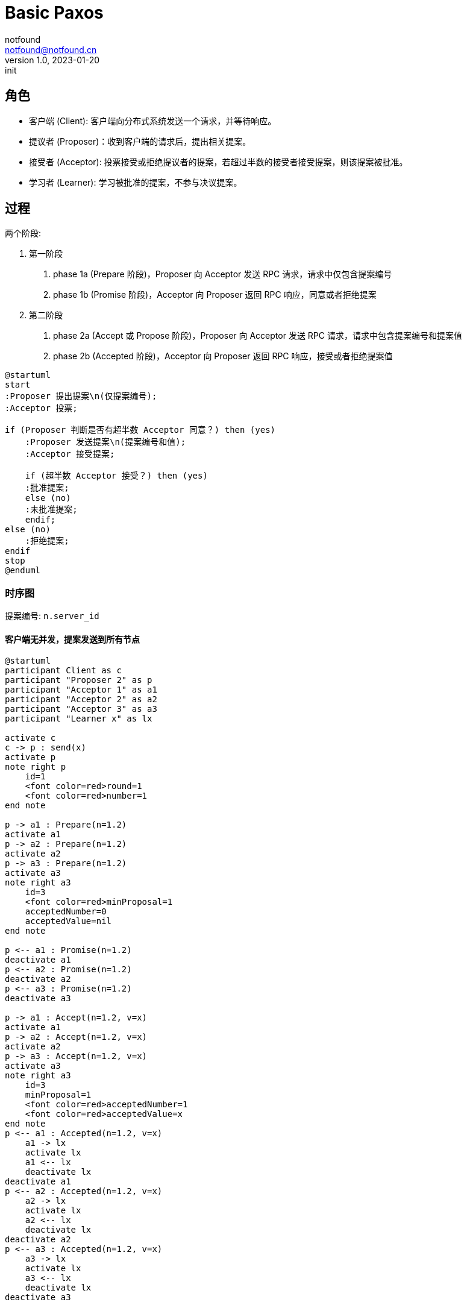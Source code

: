 = Basic Paxos
notfound <notfound@notfound.cn>
1.0, 2023-01-20: init

:page-slug: distribution-paxos-basic
:page-category: distribution

== 角色

* 客户端 (Client): 客户端向分布式系统发送一个请求，并等待响应。
* 提议者 (Proposer)：收到客户端的请求后，提出相关提案。
* 接受者 (Acceptor): 投票接受或拒绝提议者的提案，若超过半数的接受者接受提案，则该提案被批准。
* 学习者 (Learner): 学习被批准的提案，不参与决议提案。

== 过程

两个阶段:

1. 第一阶段
a. phase 1a (Prepare 阶段)，Proposer 向 Acceptor 发送 RPC 请求，请求中仅包含提案编号
b. phase 1b (Promise 阶段)，Acceptor 向 Proposer 返回 RPC 响应，同意或者拒绝提案
2. 第二阶段
a. phase 2a (Accept 或 Propose 阶段)，Proposer 向 Acceptor 发送 RPC 请求，请求中包含提案编号和提案值
b. phase 2b (Accepted 阶段)，Acceptor 向 Proposer 返回 RPC 响应，接受或者拒绝提案值

[source,plantuml]
----
@startuml
start
:Proposer 提出提案\n(仅提案编号);
:Acceptor 投票;

if (Proposer 判断是否有超半数 Acceptor 同意？) then (yes)
    :Proposer 发送提案\n(提案编号和值);
    :Acceptor 接受提案;

    if (超半数 Acceptor 接受？) then (yes)
    :批准提案;
    else (no)
    :未批准提案;
    endif;
else (no)
    :拒绝提案;
endif
stop
@enduml
----

=== 时序图

提案编号: `n.server_id`

==== 客户端无并发，提案发送到所有节点

[source,plantuml]
----
@startuml
participant Client as c
participant "Proposer 2" as p
participant "Acceptor 1" as a1
participant "Acceptor 2" as a2
participant "Acceptor 3" as a3
participant "Learner x" as lx

activate c
c -> p : send(x)
activate p
note right p
    id=1
    <font color=red>round=1
    <font color=red>number=1
end note

p -> a1 : Prepare(n=1.2)
activate a1
p -> a2 : Prepare(n=1.2)
activate a2
p -> a3 : Prepare(n=1.2)
activate a3
note right a3
    id=3
    <font color=red>minProposal=1
    acceptedNumber=0
    acceptedValue=nil
end note

p <-- a1 : Promise(n=1.2)
deactivate a1
p <-- a2 : Promise(n=1.2)
deactivate a2
p <-- a3 : Promise(n=1.2)
deactivate a3

p -> a1 : Accept(n=1.2, v=x)
activate a1
p -> a2 : Accept(n=1.2, v=x)
activate a2
p -> a3 : Accept(n=1.2, v=x)
activate a3
note right a3
    id=3
    minProposal=1
    <font color=red>acceptedNumber=1
    <font color=red>acceptedValue=x
end note
p <-- a1 : Accepted(n=1.2, v=x)
    a1 -> lx
    activate lx
    a1 <-- lx
    deactivate lx
deactivate a1
p <-- a2 : Accepted(n=1.2, v=x)
    a2 -> lx
    activate lx
    a2 <-- lx
    deactivate lx
deactivate a2
p <-- a3 : Accepted(n=1.2, v=x)
    a3 -> lx
    activate lx
    a3 <-- lx
    deactivate lx
deactivate a3

c <-- p
deactivate p
deactivate c
@enduml
----
1. 提议者收到客户端的请求后，选择一个最新的提案编号 n（n 单调递增），向超过半数的接受者发送该编号；
2. 接受者检查提案编号，如果 n 大于之前接受的所有提案编号，返回 Promise 并承诺不再接受任何编号小于 n 的提案；
3. 提议者收到超过半数的接受者 Promise 响应后，向接受者发起 Accept(n, x) 请求，请求包括提案编号 n 和提案值 x；
4. 接受者收到 Accept 请求后，如果这个期间没有另外承诺提案编号比 n 更大的提案，则接受该提案。

==== 客户端无并发，提案发送到半数以上节点

[source,plantuml]
----
@startuml
participant Client as c
participant "Proposer 1" as p1
participant "Proposer 2" as p2
participant "Acceptor 1" as a1
participant "Acceptor 2" as a2
participant "Acceptor 3" as a3
participant "Learner x" as lx

activate c
c -> p1 : send(x)
activate p1

note right p1: id=1\n<font color=red>round=1\n<font color=red>number=1
p1 -> a1 : Prepare(n=1)
activate a1
p1 -> a2 : Prepare(n=1)
activate a2
p1 <-- a1 : Promise(n=1)
deactivate a1
p1 <-- a2 : Promise(n=1)
deactivate a2
note right a2: id=2\n<font color=red>minProposal=1\nacceptedNumber=0\nacceptedValue=nil

p1 -> a1 : Accept(n=1, v=x)
activate a1
p1 -> a2 : Accept(n=1, v=x)
activate a2
p1 <-- a1 : Accepted(n=1, v=x)
a1 -> lx
activate lx
a1 <-- lx
deactivate lx
deactivate a1
p1 <-- a2 : Accepted(n=1, v=x)
a2 -> lx
activate lx
a2 <-- lx
deactivate lx
deactivate a2
note right a2: id=2\nminProposal=1\n<font color=red>acceptedNumber=1\n<font color=red>acceptedValue=x

c <-- p1
deactivate p1

c --> p2 : send(y)
activate p2

note right p2: id=2\n<font color=red>round=1\n<font color=red>number=2
p2 -> a2 : Prepare(n=2)
activate a2
p2 -> a3 : Prepare(n=2)
activate a3

p2 <-- a2 : <font color=red>Promise(n=2, n=1, v=x)
deactivate a2
note right a2: id=2\n<font color=red>minProposal=2\nacceptedNumber=1\nacceptedValue=x
p2 <-- a3 : Promise(n=2)
deactivate a3
note right a3: id=3\n<font color=red>minProposal=2\nacceptedNumber=0\nacceptedValue=nil

p2 -> a2 : <font color=red>Accept(n=2, v=x)
activate a2
p2 -> a3 : <font color=red>Accept(n=2, v=x)
activate a3
p2 <-- a2 : Accepted(n=2, v=x)
deactivate a2
p2 <-- a3 : Accepted(n=2, v=x)
deactivate a3
c <-- p2
deactivate p2
note right a3: id=3\nminProposal=2\n<font color=red>acceptedNumber=2\n<font color=red>acceptedValue=x
@enduml
----
1. 发送 x 时，Accetpor 3 数据未同步；
2. 发送 y 时，Acceptor 2 领先 Acceptor 3 ，所以第一阶段 Acceptor 2 返回了当前提案编号 n+1、前一次提案编号 n 和值 x；
3. 使用当前提案编号 n+1 和前一次提案值 x 发送 Accept 请求，之后 Acceptor 3  和其他节点数据保持一致。

send(y) 被批准但使用的是上一次的提案值 x。

== 参考

* https://book.douban.com/subject/35794814/[《深入理解分布式系统》]
